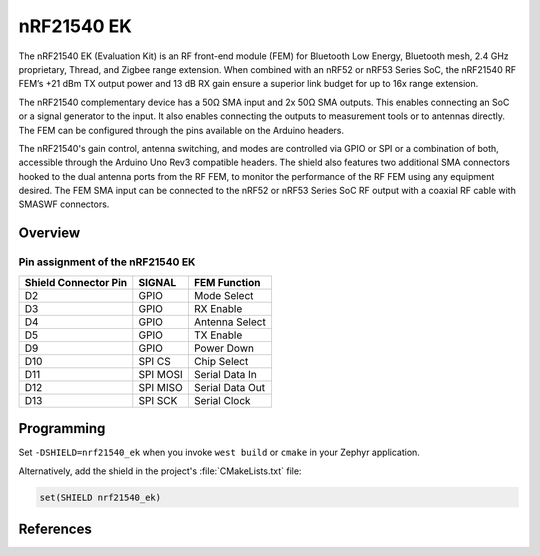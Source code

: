 .. _nrf21540_ek:

nRF21540 EK
###########

The nRF21540 EK (Evaluation Kit) is an RF front-end module (FEM) for
Bluetooth Low Energy, Bluetooth mesh, 2.4 GHz proprietary, Thread, and
Zigbee range extension.
When combined with an nRF52 or nRF53 Series SoC, the nRF21540 RF FEM’s
+21 dBm TX output power and 13 dB RX gain ensure a superior link budget for
up to 16x range extension.

The nRF21540 complementary device has a 50Ω SMA input and 2x 50Ω SMA outputs.
This enables connecting an SoC or a signal generator to the input.
It also enables connecting the outputs to measurement tools or to antennas
directly.
The FEM can be configured through the pins available on the Arduino headers.

The nRF21540's gain control, antenna switching, and modes are controlled via
GPIO or SPI or a combination of both, accessible through
the Arduino Uno Rev3 compatible headers.
The shield also features two additional SMA connectors hooked to the
dual antenna ports from the RF FEM, to monitor the performance of the RF FEM
using any equipment desired.
The FEM SMA input can be connected to the nRF52 or nRF53 Series SoC RF output
with a coaxial RF cable with SMA\SWF connectors.

Overview
********

.. image:: ./nrf21540_ek.png
   :width: 350px
   :align: center
   :alt: nRF21540_EK


Pin assignment of the nRF21540 EK
=================================

+-----------------------+----------+-----------------+
| Shield Connector Pin  | SIGNAL   | FEM Function    |
+=======================+==========+=================+
| D2                    | GPIO     | Mode Select     |
+-----------------------+----------+-----------------+
| D3                    | GPIO     | RX Enable       |
+-----------------------+----------+-----------------+
| D4                    | GPIO     | Antenna Select  |
+-----------------------+----------+-----------------+
| D5                    | GPIO     | TX Enable       |
+-----------------------+----------+-----------------+
| D9                    | GPIO     | Power Down      |
+-----------------------+----------+-----------------+
| D10                   | SPI CS   | Chip Select     |
+-----------------------+----------+-----------------+
| D11                   | SPI MOSI | Serial Data In  |
+-----------------------+----------+-----------------+
| D12                   | SPI MISO | Serial Data Out |
+-----------------------+----------+-----------------+
| D13                   | SPI SCK  | Serial Clock    |
+-----------------------+----------+-----------------+

Programming
***********

Set ``-DSHIELD=nrf21540_ek`` when you invoke ``west build`` or ``cmake`` in your
Zephyr application.

Alternatively, add the shield in the project's :file:`CMakeLists.txt` file:

.. code-block:: none

	set(SHIELD nrf21540_ek)

References
**********

.. target-notes::

.. _nRF21540 website:
   https://www.nordicsemi.com/Products/Low-power-short-range-wireless/nRF21540


.. _nRF21540 Product Specification and other documentation:
   https://infocenter.nordicsemi.com/topic/struct_fem/struct/nrf21540.html
